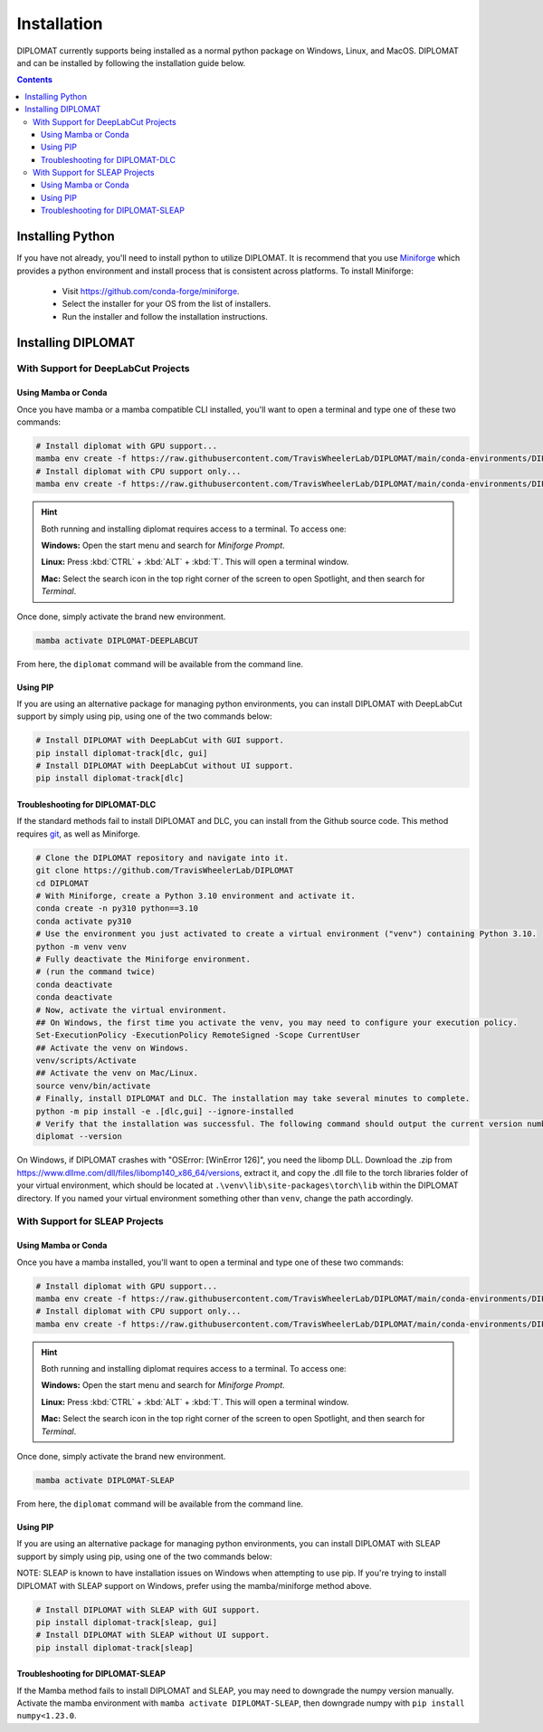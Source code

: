 Installation
============

DIPLOMAT currently supports being installed as a normal python package on Windows, Linux, and MacOS.
DIPLOMAT and can be installed by following the installation guide below.

.. contents:: Contents



Installing Python
-----------------

If you have not already, you'll need to install python to utilize DIPLOMAT. It is recommend that you use
`Miniforge <https://github.com/conda-forge/miniforge>`_ which provides a python environment
and install process that is consistent across platforms. To install Miniforge:

 - Visit `https://github.com/conda-forge/miniforge <https://github.com/conda-forge/miniforge>`_.
 - Select the installer for your OS from the list of installers.
 - Run the installer and follow the installation instructions.

Installing DIPLOMAT
-------------------

With Support for DeepLabCut Projects
^^^^^^^^^^^^^^^^^^^^^^^^^^^^^^^^^^^^

Using Mamba or Conda
~~~~~~~~~~~~~~~~~~~~

Once you have mamba or a mamba compatible CLI installed, you'll want to open a terminal and type one of these
two commands:

.. code-block:: sh

    # Install diplomat with GPU support...
    mamba env create -f https://raw.githubusercontent.com/TravisWheelerLab/DIPLOMAT/main/conda-environments/DIPLOMAT-DEEPLABCUT.yaml
    # Install diplomat with CPU support only...
    mamba env create -f https://raw.githubusercontent.com/TravisWheelerLab/DIPLOMAT/main/conda-environments/DIPLOMAT-DEEPLABCUT-CPU.yaml

.. hint::

    Both running and installing diplomat requires access to a terminal. To access one:

    **Windows:** Open the start menu and search for *Miniforge Prompt*.

    **Linux:** Press :kbd:`CTRL` + :kbd:`ALT` + :kbd:`T`. This will open a terminal window.

    **Mac:** Select the search icon in the top right corner of the screen to open Spotlight, and
    then search for *Terminal*.

Once done, simply activate the brand new environment.

.. code-block:: sh

    mamba activate DIPLOMAT-DEEPLABCUT

From here, the ``diplomat`` command will be available from the command line.

Using PIP
~~~~~~~~~

If you are using an alternative package for managing python environments, you can install
DIPLOMAT with DeepLabCut support by simply using pip, using one of the two commands below:

.. code-block:: sh

    # Install DIPLOMAT with DeepLabCut with GUI support.
    pip install diplomat-track[dlc, gui]
    # Install DIPLOMAT with DeepLabCut without UI support.
    pip install diplomat-track[dlc]

Troubleshooting for DIPLOMAT-DLC
~~~~~~~~~~~~~~~~~~~~~~~~~~~~~~~~~~~~~

If the standard methods fail to install DIPLOMAT and DLC, you can install from 
the Github source code. This method requires `git <https://git-scm.com/downloads>`_, as well 
as Miniforge. 

.. code-block:: sh

    # Clone the DIPLOMAT repository and navigate into it.
    git clone https://github.com/TravisWheelerLab/DIPLOMAT
    cd DIPLOMAT
    # With Miniforge, create a Python 3.10 environment and activate it.
    conda create -n py310 python==3.10
    conda activate py310
    # Use the environment you just activated to create a virtual environment ("venv") containing Python 3.10.
    python -m venv venv
    # Fully deactivate the Miniforge environment.
    # (run the command twice)
    conda deactivate
    conda deactivate 
    # Now, activate the virtual environment.
    ## On Windows, the first time you activate the venv, you may need to configure your execution policy. 
    Set-ExecutionPolicy -ExecutionPolicy RemoteSigned -Scope CurrentUser
    ## Activate the venv on Windows.
    venv/scripts/Activate
    ## Activate the venv on Mac/Linux.
    source venv/bin/activate
    # Finally, install DIPLOMAT and DLC. The installation may take several minutes to complete.
    python -m pip install -e .[dlc,gui] --ignore-installed
    # Verify that the installation was successful. The following command should output the current version number.
    diplomat --version

On Windows, if DIPLOMAT crashes with "OSError: [WinError 126]", you need the libomp DLL. 
Download the .zip from https://www.dllme.com/dll/files/libomp140_x86_64/versions, extract 
it, and copy the .dll file to the torch libraries folder of your virtual environment, which 
should be located at ``.\venv\lib\site-packages\torch\lib`` within the DIPLOMAT directory. 
If you named your virtual environment something other than ``venv``, change the path accordingly.

With Support for SLEAP Projects
^^^^^^^^^^^^^^^^^^^^^^^^^^^^^^^

Using Mamba or Conda
~~~~~~~~~~~~~~~~~~~~

Once you have a mamba installed, you'll want to open a terminal and type one of these two commands:

.. code-block:: sh

    # Install diplomat with GPU support...
    mamba env create -f https://raw.githubusercontent.com/TravisWheelerLab/DIPLOMAT/main/conda-environments/DIPLOMAT-SLEAP.yaml
    # Install diplomat with CPU support only...
    mamba env create -f https://raw.githubusercontent.com/TravisWheelerLab/DIPLOMAT/main/conda-environments/DIPLOMAT-SLEAP-CPU.yaml

.. hint::

    Both running and installing diplomat requires access to a terminal. To access one:

    **Windows:** Open the start menu and search for *Miniforge Prompt*.

    **Linux:** Press :kbd:`CTRL` + :kbd:`ALT` + :kbd:`T`. This will open a terminal window.

    **Mac:** Select the search icon in the top right corner of the screen to open Spotlight, and
    then search for *Terminal*.

Once done, simply activate the brand new environment.

.. code-block:: sh

    mamba activate DIPLOMAT-SLEAP

From here, the ``diplomat`` command will be available from the command line.

Using PIP
~~~~~~~~~

If you are using an alternative package for managing python environments, you can install
DIPLOMAT with SLEAP support by simply using pip, using one of the two commands below:

NOTE: SLEAP is known to have installation issues on Windows when attempting to use pip. If you're
trying to install DIPLOMAT with SLEAP support on Windows, prefer using the mamba/miniforge method above.

.. code-block:: sh

    # Install DIPLOMAT with SLEAP with GUI support.
    pip install diplomat-track[sleap, gui]
    # Install DIPLOMAT with SLEAP without UI support.
    pip install diplomat-track[sleap]

Troubleshooting for DIPLOMAT-SLEAP
~~~~~~~~~~~~~~~~~~~~~~~~~~~~~~~~~~

If the Mamba method fails to install DIPLOMAT and SLEAP, you may need to downgrade the 
numpy version manually. Activate the mamba environment with ``mamba activate DIPLOMAT-SLEAP``,
then downgrade numpy with ``pip install numpy<1.23.0``. 